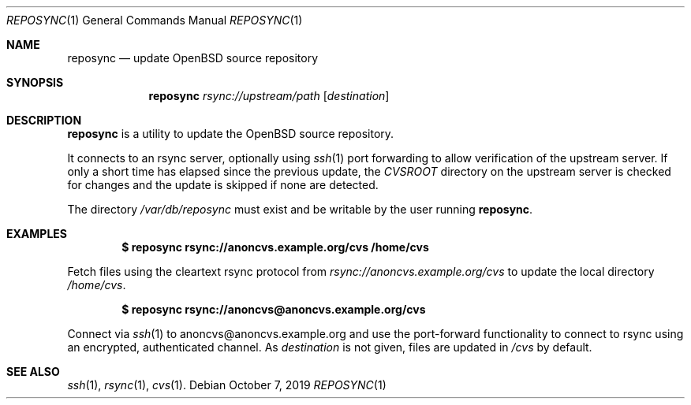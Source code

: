.\"	$OpenBSD: reposync.1,v 1.1.1.1 2019/10/07 10:20:09 sthen Exp $
.\"
.\" Copyright (c) 2019 Stuart Henderson <sthen@openbsd.org>
.\"
.\" Permission to use, copy, modify, and distribute this software for any
.\" purpose with or without fee is hereby granted, provided that the above
.\" copyright notice and this permission notice appear in all copies.
.\"
.\" THE SOFTWARE IS PROVIDED "AS IS" AND THE AUTHOR DISCLAIMS ALL WARRANTIES
.\" WITH REGARD TO THIS SOFTWARE INCLUDING ALL IMPLIED WARRANTIES OF
.\" MERCHANTABILITY AND FITNESS. IN NO EVENT SHALL THE AUTHOR BE LIABLE FOR
.\" ANY SPECIAL, DIRECT, INDIRECT, OR CONSEQUENTIAL DAMAGES OR ANY DAMAGES
.\" WHATSOEVER RESULTING FROM LOSS OF USE, DATA OR PROFITS, WHETHER IN AN
.\" ACTION OF CONTRACT, NEGLIGENCE OR OTHER TORTIOUS ACTION, ARISING OUT OF
.\" OR IN CONNECTION WITH THE USE OR PERFORMANCE OF THIS SOFTWARE.
.\"
.Dd $Mdocdate: October 7 2019 $
.Dt REPOSYNC 1
.Os
.Sh NAME
.Nm reposync
.Nd update OpenBSD source repository
.Sh SYNOPSIS
.Nm
.Ar rsync://upstream/path
.Op Ar destination
.Sh DESCRIPTION
.Nm
is a utility to update the
.Ox
source repository.
.Pp
It connects to an rsync server, optionally using
.Xr ssh 1
port forwarding to allow verification of the upstream server.
If only a short time has elapsed since the previous update, the
.Pa CVSROOT
directory on the upstream server is checked for changes and the update
is skipped if none are detected.
.Pp
The directory
.Pa /var/db/reposync
must exist and be writable by the user running
.Nm .
.Sh EXAMPLES
.Dl $ reposync rsync://anoncvs.example.org/cvs /home/cvs
.Pp
Fetch files using the cleartext rsync protocol from
.Pa rsync://anoncvs.example.org/cvs
to update the local directory
.Pa /home/cvs .
.Pp
.Dl $ reposync rsync://anoncvs@anoncvs.example.org/cvs
.Pp
Connect via
.Xr ssh 1
to anoncvs@anoncvs.example.org and use the port-forward functionality
to connect to rsync using an encrypted, authenticated channel.
As
.Ar destination
is not given, files are updated in
.Pa /cvs
by default.
.El
.Sh SEE ALSO
.Xr ssh 1 ,
.Xr rsync 1 ,
.Xr cvs 1 .
